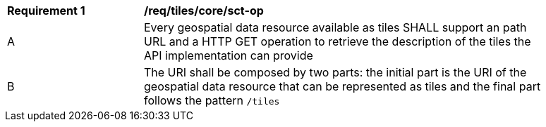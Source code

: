 [[req_tiles_core_sct-op]]
[width="90%",cols="2,6a"]
|===
^|*Requirement {counter:req-id}* |*/req/tiles/core/sct-op*
^|A |Every geospatial data resource available as tiles SHALL support an path URL and a HTTP GET operation to retrieve the description of the tiles the API implementation can provide
^|B |The URI shall be composed by two parts: the initial part is the URI of the geospatial data resource that can be represented as tiles and the final part follows the pattern `/tiles`
|===
